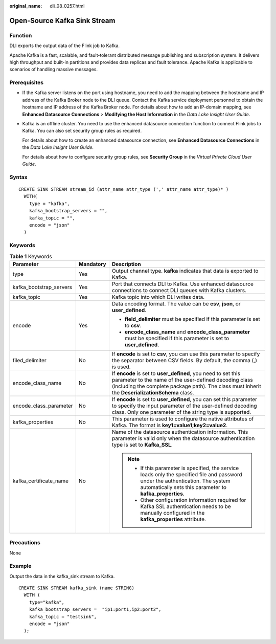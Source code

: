:original_name: dli_08_0257.html

.. _dli_08_0257:

Open-Source Kafka Sink Stream
=============================

Function
--------

DLI exports the output data of the Flink job to Kafka.

Apache Kafka is a fast, scalable, and fault-tolerant distributed message publishing and subscription system. It delivers high throughput and built-in partitions and provides data replicas and fault tolerance. Apache Kafka is applicable to scenarios of handling massive messages.

Prerequisites
-------------

-  If the Kafka server listens on the port using hostname, you need to add the mapping between the hostname and IP address of the Kafka Broker node to the DLI queue. Contact the Kafka service deployment personnel to obtain the hostname and IP address of the Kafka Broker node. For details about how to add an IP-domain mapping, see **Enhanced Datasource Connections** > **Modifying the Host Information** in the *Data Lake Insight User Guide*.

-  Kafka is an offline cluster. You need to use the enhanced datasource connection function to connect Flink jobs to Kafka. You can also set security group rules as required.

   For details about how to create an enhanced datasource connection, see **Enhanced Datasource Connections** in the *Data Lake Insight User Guide*.

   For details about how to configure security group rules, see **Security Group** in the *Virtual Private Cloud User Guide*.

Syntax
------

::

   CREATE SINK STREAM stream_id (attr_name attr_type (',' attr_name attr_type)* )
     WITH(
       type = "kafka",
       kafka_bootstrap_servers = "",
       kafka_topic = "",
       encode = "json"
     )

Keywords
--------

.. table:: **Table 1** Keywords

   +-------------------------+-----------------------+----------------------------------------------------------------------------------------------------------------------------------------------------------------------------------------------------------------------------+
   | Parameter               | Mandatory             | Description                                                                                                                                                                                                                |
   +=========================+=======================+============================================================================================================================================================================================================================+
   | type                    | Yes                   | Output channel type. **kafka** indicates that data is exported to Kafka.                                                                                                                                                   |
   +-------------------------+-----------------------+----------------------------------------------------------------------------------------------------------------------------------------------------------------------------------------------------------------------------+
   | kafka_bootstrap_servers | Yes                   | Port that connects DLI to Kafka. Use enhanced datasource connections to connect DLI queues with Kafka clusters.                                                                                                            |
   +-------------------------+-----------------------+----------------------------------------------------------------------------------------------------------------------------------------------------------------------------------------------------------------------------+
   | kafka_topic             | Yes                   | Kafka topic into which DLI writes data.                                                                                                                                                                                    |
   +-------------------------+-----------------------+----------------------------------------------------------------------------------------------------------------------------------------------------------------------------------------------------------------------------+
   | encode                  | Yes                   | Data encoding format. The value can be **csv**, **json**, or **user_defined**.                                                                                                                                             |
   |                         |                       |                                                                                                                                                                                                                            |
   |                         |                       | -  **field_delimiter** must be specified if this parameter is set to **csv**.                                                                                                                                              |
   |                         |                       | -  **encode_class_name** and **encode_class_parameter** must be specified if this parameter is set to **user_defined**.                                                                                                    |
   +-------------------------+-----------------------+----------------------------------------------------------------------------------------------------------------------------------------------------------------------------------------------------------------------------+
   | filed_delimiter         | No                    | If **encode** is set to **csv**, you can use this parameter to specify the separator between CSV fields. By default, the comma (,) is used.                                                                                |
   +-------------------------+-----------------------+----------------------------------------------------------------------------------------------------------------------------------------------------------------------------------------------------------------------------+
   | encode_class_name       | No                    | If **encode** is set to **user_defined**, you need to set this parameter to the name of the user-defined decoding class (including the complete package path). The class must inherit the **DeserializationSchema** class. |
   +-------------------------+-----------------------+----------------------------------------------------------------------------------------------------------------------------------------------------------------------------------------------------------------------------+
   | encode_class_parameter  | No                    | If **encode** is set to **user_defined**, you can set this parameter to specify the input parameter of the user-defined decoding class. Only one parameter of the string type is supported.                                |
   +-------------------------+-----------------------+----------------------------------------------------------------------------------------------------------------------------------------------------------------------------------------------------------------------------+
   | kafka_properties        | No                    | This parameter is used to configure the native attributes of Kafka. The format is **key1=value1;key2=value2**.                                                                                                             |
   +-------------------------+-----------------------+----------------------------------------------------------------------------------------------------------------------------------------------------------------------------------------------------------------------------+
   | kafka_certificate_name  | No                    | Name of the datasource authentication information. This parameter is valid only when the datasource authentication type is set to **Kafka_SSL**.                                                                           |
   |                         |                       |                                                                                                                                                                                                                            |
   |                         |                       | .. note::                                                                                                                                                                                                                  |
   |                         |                       |                                                                                                                                                                                                                            |
   |                         |                       |    -  If this parameter is specified, the service loads only the specified file and password under the authentication. The system automatically sets this parameter to **kafka_properties**.                               |
   |                         |                       |    -  Other configuration information required for Kafka SSL authentication needs to be manually configured in the **kafka_properties** attribute.                                                                         |
   +-------------------------+-----------------------+----------------------------------------------------------------------------------------------------------------------------------------------------------------------------------------------------------------------------+

Precautions
-----------

None

Example
-------

Output the data in the kafka_sink stream to Kafka.

::

   CREATE SINK STREAM kafka_sink (name STRING)
     WITH (
       type="kafka",
       kafka_bootstrap_servers =  "ip1:port1,ip2:port2",
       kafka_topic = "testsink",
       encode = "json"
     );
